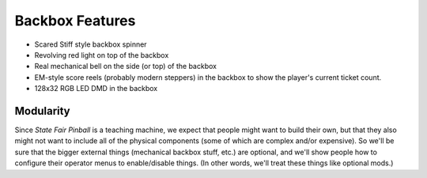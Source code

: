 Backbox Features
================

* Scared Stiff style backbox spinner
* Revolving red light on top of the backbox
* Real mechanical bell on the side (or top) of the backbox
* EM-style score reels (probably modern steppers) in the backbox to show the player's current
  ticket count.
* 128x32 RGB LED DMD in the backbox

Modularity
----------

Since *State Fair Pinball* is a teaching machine, we expect that people might want to build their own,
but that they also might not want to include all of the physical components (some of which are complex and/or
expensive). So we'll be sure that the bigger external things (mechanical backbox stuff, etc.) are optional,
and we'll show people how to configure their operator menus to enable/disable things. (In other words, we'll
treat these things like optional mods.)